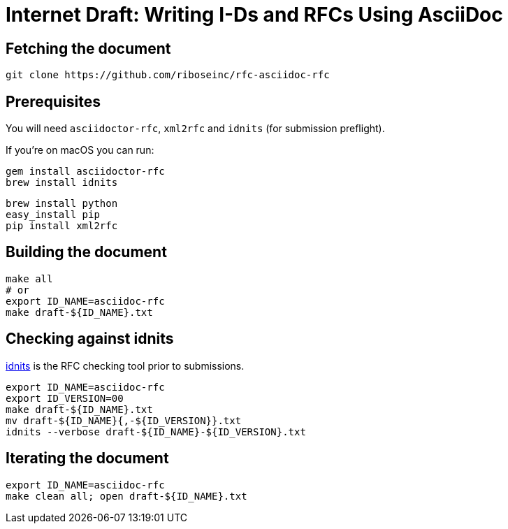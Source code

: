 = Internet Draft: Writing I-Ds and RFCs Using AsciiDoc

== Fetching the document

[source,sh]
----
git clone https://github.com/riboseinc/rfc-asciidoc-rfc
----

== Prerequisites

You will need `asciidoctor-rfc`, `xml2rfc` and `idnits` (for submission preflight).

If you're on macOS you can run:

[source,sh]
----
gem install asciidoctor-rfc
brew install idnits
----

[source,sh]
----
brew install python
easy_install pip
pip install xml2rfc
----


== Building the document

[source,sh]
----
make all
# or
export ID_NAME=asciidoc-rfc
make draft-${ID_NAME}.txt
----

== Checking against idnits

https://tools.ietf.org/tools/idnits/[idnits] is the RFC checking tool prior to
submissions.

[source,sh]
----
export ID_NAME=asciidoc-rfc
export ID_VERSION=00
make draft-${ID_NAME}.txt
mv draft-${ID_NAME}{,-${ID_VERSION}}.txt
idnits --verbose draft-${ID_NAME}-${ID_VERSION}.txt
----


== Iterating the document

[source,sh]
----
export ID_NAME=asciidoc-rfc
make clean all; open draft-${ID_NAME}.txt
----
